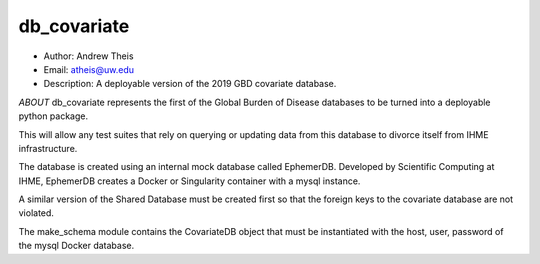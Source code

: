 db_covariate
===============================================================================
- Author: Andrew Theis
- Email: atheis@uw.edu
- Description: A deployable version of the 2019 GBD covariate database.

*ABOUT*
db_covariate represents the first of the Global Burden of Disease databases to be turned into a deployable python package.

This will allow any test suites that rely on querying or updating data from this database to divorce itself from IHME infrastructure.

The database is created using an internal mock database called EphemerDB. Developed by Scientific Computing at IHME, EphemerDB creates a Docker or Singularity container with a mysql instance.

A similar version of the Shared Database must be created first so that the foreign keys to the covariate database are not violated.

The make_schema module contains the CovariateDB object that must be instantiated with the host, user, password of the mysql Docker database.